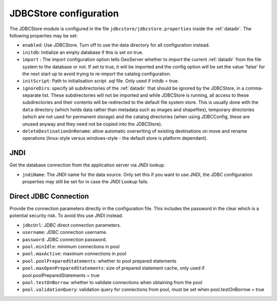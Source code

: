 .. _community_jdbcstore_config:

JDBCStore configuration
========================

The JDBCStore module is configured in the file ``jdbcstore/jdbcstore.properties`` inside the :ref:`datadir`.
The following properties may be set:

- ``enabled``: Use JDBCStore.  Turn off to use the data directory for all configuration instead.

- ``initdb``: Initialize an empty database if this is set on true. 

- ``import`` : The import configuration option tells GeoServer whether to import the current :ref:`datadir` from the file system to the database or not. If set to true, it will be imported and the config option will be set the value 'false' for the next start up to avoid trying to re-import the catalog  configuration.

- ``initScript``: Path to initialisation script .sql file. Only used if initdb = true.

- ``ignoreDirs``: specify all subdirectories of the :ref:`datadir` that should be ignored by the JDBCStore, in a comma-separate list. These subdirectories will not be imported and while JDBCStore is running, all access to these subdirectories and their contents will be redirected to the default file system store. This is usually done with the ``data`` directory (which holds data rather than metadata such as images and shapefiles), temporary directories (which are not used for permanent storage) and the catalog directories (when using JDBCConfig, these are unused anyway and they need not be copied into the JDBCStore).

- ``deleteDestinationOnRename``: allow automatic overwriting of existing destinations on move and rename operations (linux-style versus windows-style - the default store is platform dependant).

JNDI
~~~~

Get the database connection from the application server via JNDI lookup. 

- ``jndiName``: The JNDI name for the data source. Only set this if you want to use JNDI, the JDBC configuration properties may still be set for in case the JNDI Lookup fails. 

Direct JDBC Connection
~~~~~~~~~~~~~~~~~~~~~~

Provide the connection parameters directly in the configuration file. This includes the password in the clear which is a potential security risk.  To avoid this use JNDI instead.

- ``jdbcUrl``: JDBC direct connection parameters. 

- ``username``: JDBC connection username.

- ``password``: JDBC connection password.

- ``pool.minIdle``: minimum connections in pool  

- ``pool.maxActive``:  maximum connections in pool

- ``pool.poolPreparedStatements``: whether to pool prepared statements

- ``pool.maxOpenPreparedStatements``: size of prepared statement cache, only used if pool.poolPreparedStatements = true

- ``pool.testOnBorrow``: whether to validate connections when obtaining from the pool

- ``pool.validationQuery``: validation query for connections from pool, must be set when pool.testOnBorrow = true


